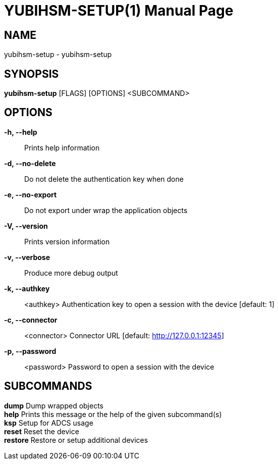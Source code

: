 = YUBIHSM-SETUP(1)
:doctype:	manpage
:man source:	yubihsm-setup
:man version:	2.0.0

== NAME
yubihsm-setup - yubihsm-setup

== SYNOPSIS
*yubihsm-setup* [FLAGS] [OPTIONS] <SUBCOMMAND>

== OPTIONS
*-h, --help*::
Prints help information

*-d, --no-delete*::
Do not delete the authentication key when done

*-e, --no-export*::
Do not export under wrap the application objects

*-V, --version*::
Prints version information

*-v, --verbose*::
Produce more debug output

*-k, --authkey*::
<authkey>        Authentication key to open a session with the device [default: 1]

*-c, --connector*::
<connector>    Connector URL [default: http://127.0.0.1:12345]

*-p, --password*::
<password>      Password to open a session with the device

== SUBCOMMANDS
*dump*        Dump wrapped objects +
*help*        Prints this message or the help of the given subcommand(s) +
*ksp*         Setup for ADCS usage +
*reset*       Reset the device +
*restore*     Restore or setup additional devices +

